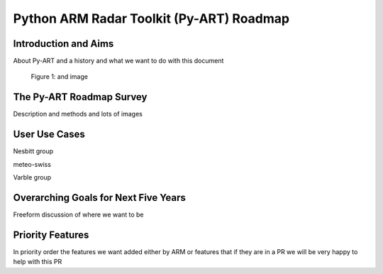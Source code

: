 =========================================
Python ARM Radar Toolkit (Py-ART) Roadmap
=========================================

Introduction and Aims
=====================
About Py-ART and a history and what we want to do with this document 

.. figure:: ./images/sample.png
   :scale: 50 %
   :alt: an image

   Figure 1: and image

The Py-ART Roadmap Survey
=========================
Description and methods and lots of images

User Use Cases
==============
Nesbitt group

meteo-swiss

Varble group

Overarching Goals for Next Five Years
=====================================
Freeform discussion of where we want to be

Priority Features
=================
In priority order the features we want added either by ARM or features that if
they are in a PR we will be very happy to help with this PR


